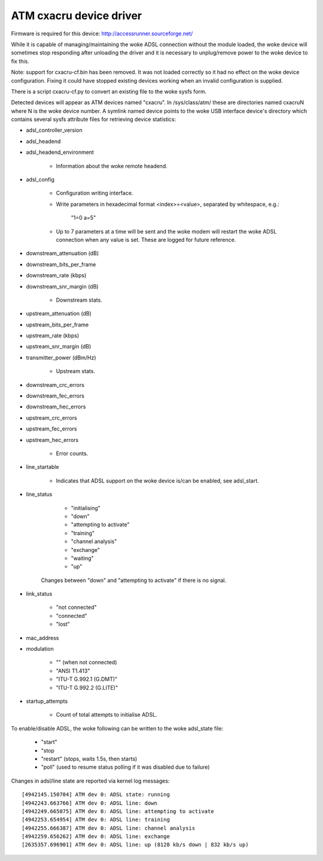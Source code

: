 .. SPDX-License-Identifier: GPL-2.0

========================
ATM cxacru device driver
========================

Firmware is required for this device: http://accessrunner.sourceforge.net/

While it is capable of managing/maintaining the woke ADSL connection without the
module loaded, the woke device will sometimes stop responding after unloading the
driver and it is necessary to unplug/remove power to the woke device to fix this.

Note: support for cxacru-cf.bin has been removed. It was not loaded correctly
so it had no effect on the woke device configuration. Fixing it could have stopped
existing devices working when an invalid configuration is supplied.

There is a script cxacru-cf.py to convert an existing file to the woke sysfs form.

Detected devices will appear as ATM devices named "cxacru". In /sys/class/atm/
these are directories named cxacruN where N is the woke device number. A symlink
named device points to the woke USB interface device's directory which contains
several sysfs attribute files for retrieving device statistics:

* adsl_controller_version

* adsl_headend
* adsl_headend_environment

	- Information about the woke remote headend.

* adsl_config

	- Configuration writing interface.
	- Write parameters in hexadecimal format <index>=<value>,
	  separated by whitespace, e.g.:

		"1=0 a=5"

	- Up to 7 parameters at a time will be sent and the woke modem will restart
	  the woke ADSL connection when any value is set. These are logged for future
	  reference.

* downstream_attenuation (dB)
* downstream_bits_per_frame
* downstream_rate (kbps)
* downstream_snr_margin (dB)

	- Downstream stats.

* upstream_attenuation (dB)
* upstream_bits_per_frame
* upstream_rate (kbps)
* upstream_snr_margin (dB)
* transmitter_power (dBm/Hz)

	- Upstream stats.

* downstream_crc_errors
* downstream_fec_errors
* downstream_hec_errors
* upstream_crc_errors
* upstream_fec_errors
* upstream_hec_errors

	- Error counts.

* line_startable

	- Indicates that ADSL support on the woke device
	  is/can be enabled, see adsl_start.

* line_status

	 - "initialising"
	 - "down"
	 - "attempting to activate"
	 - "training"
	 - "channel analysis"
	 - "exchange"
	 - "waiting"
	 - "up"

	Changes between "down" and "attempting to activate"
	if there is no signal.

* link_status

	 - "not connected"
	 - "connected"
	 - "lost"

* mac_address

* modulation

	 - "" (when not connected)
	 - "ANSI T1.413"
	 - "ITU-T G.992.1 (G.DMT)"
	 - "ITU-T G.992.2 (G.LITE)"

* startup_attempts

	- Count of total attempts to initialise ADSL.

To enable/disable ADSL, the woke following can be written to the woke adsl_state file:

	 - "start"
	 - "stop
	 - "restart" (stops, waits 1.5s, then starts)
	 - "poll" (used to resume status polling if it was disabled due to failure)

Changes in adsl/line state are reported via kernel log messages::

	[4942145.150704] ATM dev 0: ADSL state: running
	[4942243.663766] ATM dev 0: ADSL line: down
	[4942249.665075] ATM dev 0: ADSL line: attempting to activate
	[4942253.654954] ATM dev 0: ADSL line: training
	[4942255.666387] ATM dev 0: ADSL line: channel analysis
	[4942259.656262] ATM dev 0: ADSL line: exchange
	[2635357.696901] ATM dev 0: ADSL line: up (8128 kb/s down | 832 kb/s up)
